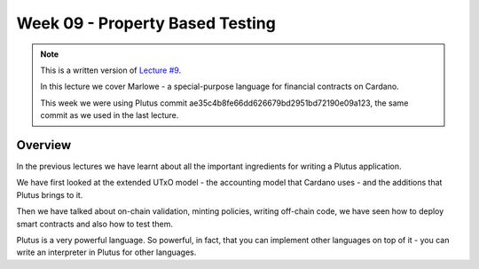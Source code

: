 Week 09 - Property Based Testing
================================

.. note::
    This is a written version of `Lecture
    #9 <https://youtu.be/-RpCqHuxfQQ>`__.

    In this lecture we cover Marlowe - a special-purpose language for financial contracts on Cardano.

    This week we were using Plutus commit ae35c4b8fe66dd626679bd2951bd72190e09a123, the same commit as we used in the last lecture.

Overview
--------

In the previous lectures we have learnt about all the important ingredients for writing a Plutus application.

We have first looked at the extended UTxO model - the accounting model that Cardano uses - and the additions that Plutus brings to it.

Then we have talked about on-chain validation, minting policies, writing off-chain code, we have seen how to deploy smart contracts and also how to test them.

Plutus is a very powerful language. So powerful, in fact, that you can implement other languages on top of it - you can write an interpreter in Plutus for other languages.